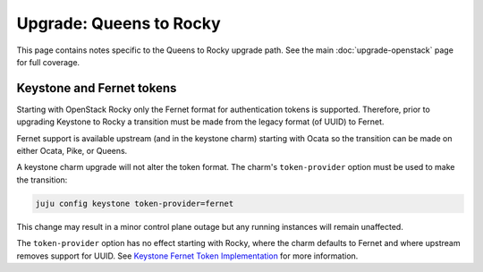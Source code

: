 ========================
Upgrade: Queens to Rocky
========================

This page contains notes specific to the Queens to Rocky upgrade path. See the
main :doc:`upgrade-openstack` page for full coverage.

Keystone and Fernet tokens
--------------------------

Starting with OpenStack Rocky only the Fernet format for authentication tokens
is supported. Therefore, prior to upgrading Keystone to Rocky a transition must
be made from the legacy format (of UUID) to Fernet.

Fernet support is available upstream (and in the keystone charm) starting with
Ocata so the transition can be made on either Ocata, Pike, or Queens.

A keystone charm upgrade will not alter the token format. The charm's
``token-provider`` option must be used to make the transition:

.. code-block:: none

   juju config keystone token-provider=fernet

This change may result in a minor control plane outage but any running
instances will remain unaffected.

The ``token-provider`` option has no effect starting with Rocky, where the
charm defaults to Fernet and where upstream removes support for UUID. See
`Keystone Fernet Token Implementation`_ for more information.

.. LINKS
.. _Keystone Fernet Token Implementation: https://specs.openstack.org/openstack/charm-specs/specs/rocky/implemented/keystone-fernet-tokens.html
